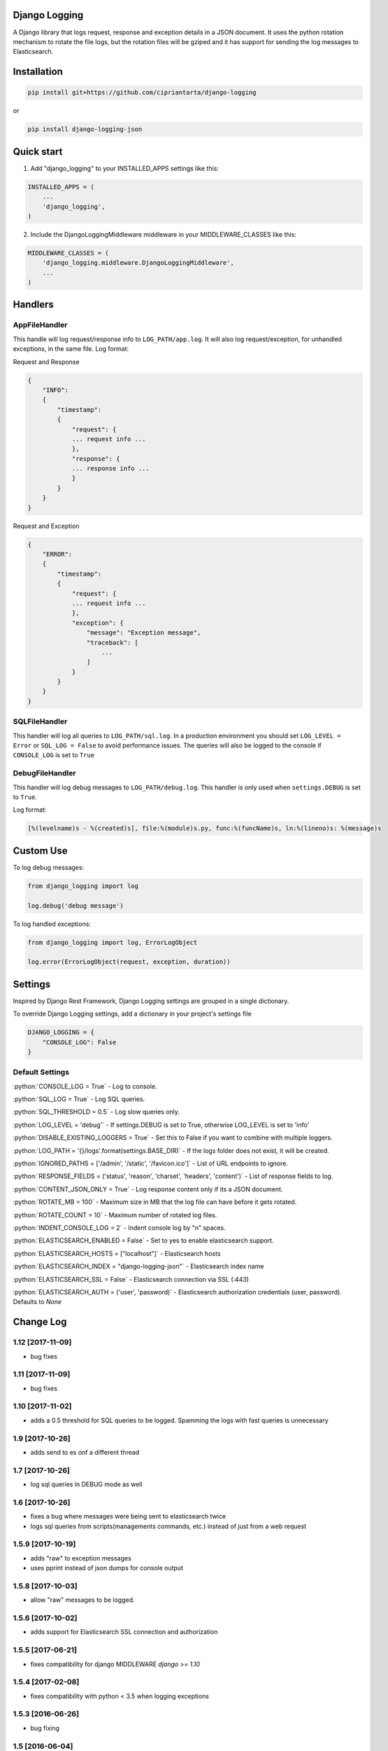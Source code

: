 .. role:: python(code)
    :language: python

Django Logging
==============

A Django library that logs request, response and exception details in a JSON document.
It uses the python rotation mechanism to rotate the file logs, but the rotation files will be gziped and it has support for sending the log messages to Elasticsearch.

.. image:: https://badge.fury.io/py/django-logging-json.svg
    :target: https://badge.fury.io/py/django-logging-json

Installation
============

.. code-block:: python

    pip install git+https://github.com/cipriantarta/django-logging

or

.. code-block:: python

    pip install django-logging-json

Quick start
===========
1. Add "django_logging" to your INSTALLED_APPS settings like this:

.. code-block:: python

    INSTALLED_APPS = (
        ...
        'django_logging',
    )


2. Include the DjangoLoggingMiddleware middleware in your MIDDLEWARE_CLASSES like this:

.. code-block:: python

    MIDDLEWARE_CLASSES = (
        'django_logging.middleware.DjangoLoggingMiddleware',
        ...
    )

Handlers
========

AppFileHandler
--------------

This handle will log request/response info to ``LOG_PATH/app.log``. It will also log request/exception, for unhandled exceptions, in the same file.
Log format:

Request and Response

.. code-block:: javascript

    {
        "INFO":
        {
            "timestamp":
            {
                "request": {
                ... request info ...
                },
                "response": {
                ... response info ...
                }
            }
        }
    }

Request and Exception

.. code-block:: javascript

    {
        "ERROR":
        {
            "timestamp":
            {
                "request": {
                ... request info ...
                },
                "exception": {
                    "message": "Exception message",
                    "traceback": [
                        ...
                    ]
                }
            }
        }
    }

SQLFileHandler
--------------

This handler will log all queries to ``LOG_PATH/sql.log``.
In a production environment you should set ``LOG_LEVEL = Error`` or ``SQL_LOG = False`` to avoid performance issues.
The queries will also be logged to the console if ``CONSOLE_LOG`` is set to ``True``

DebugFileHandler
----------------

This handler will log debug messages to ``LOG_PATH/debug.log``. This handler is only used when ``settings.DEBUG`` is set to ``True``.

Log format:

.. code-block:: python

    [%(levelname)s - %(created)s], file:%(module)s.py, func:%(funcName)s, ln:%(lineno)s: %(message)s


Custom Use
==========


To log debug messages:

.. code-block:: python

    from django_logging import log

    log.debug('debug message')

To log handled exceptions:

.. code-block:: python

    from django_logging import log, ErrorLogObject

    log.error(ErrorLogObject(request, exception, duration))


Settings
========
Inspired by Django Rest Framework, Django Logging settings are grouped in a single dictionary.

To override Django Logging settings, add a dictionary in your project's settings file

.. code-block:: python

    DJANGO_LOGGING = {
        "CONSOLE_LOG": False
    }

Default Settings
----------------

:python:`CONSOLE_LOG = True` - Log to console.

:python:`SQL_LOG = True` - Log SQL queries.

:python:`SQL_THRESHOLD = 0.5` - Log slow queries only.

:python:`LOG_LEVEL = 'debug'` - If settings.DEBUG is set to True, otherwise LOG_LEVEL is set to 'info'

:python:`DISABLE_EXISTING_LOGGERS = True` - Set this to False if you want to combine with multiple loggers.

:python:`LOG_PATH = '{}/logs'.format(settings.BASE_DIR)` - If the logs folder does not exist, it will be created.

:python:`IGNORED_PATHS = ['/admin', '/static', '/favicon.ico']` - List of URL endpoints to ignore.

:python:`RESPONSE_FIELDS = ('status', 'reason', 'charset', 'headers', 'content')` - List of response fields to log.

:python:`CONTENT_JSON_ONLY = True` - Log response content only if its a JSON document.

:python:`ROTATE_MB = 100` - Maximum size in MB that the log file can have before it gets rotated.

:python:`ROTATE_COUNT = 10` - Maximum number of rotated log files.

:python:`INDENT_CONSOLE_LOG = 2` - Indent console log by "n" spaces.

:python:`ELASTICSEARCH_ENABLED = False` - Set to yes to enable elasticsearch support.

:python:`ELASTICSEARCH_HOSTS = ["localhost"]` - Elasticsearch hosts

:python:`ELASTICSEARCH_INDEX = "django-logging-json"` - Elasticsearch index name

:python:`ELASTICSEARCH_SSL = False` - Elasticsearch connection via SSL (:443)

:python:`ELASTICSEARCH_AUTH = ('user', 'password)` - Elasticsearch authorization credentials (user, password). Defaults to `None`


Change Log
==========
1.12 [2017-11-09]
-----------------
- bug fixes

1.11 [2017-11-09]
-----------------
- bug fixes

1.10 [2017-11-02]
----------------
- adds a 0.5 threshold for SQL queries to be logged. Spamming the logs with fast queries is unnecessary

1.9 [2017-10-26]
----------------
- adds send to es onf a different thread

1.7 [2017-10-26]
----------------
- log sql queries in DEBUG mode as well

1.6 [2017-10-26]
----------------
- fixes a bug where messages were being sent to elasticsearch twice
- logs sql queries from scripts(managements commands, etc.) instead of just from a web request

1.5.9 [2017-10-19]
------------------
- adds "raw" to exception messages
- uses pprint instead of json dumps for console output

1.5.8 [2017-10-03]
------------------
- allow "raw" messages to be logged.

1.5.6 [2017-10-02]
------------------
- adds support for Elasticsearch SSL connection and authorization

1.5.5 [2017-06-21]
------------------
- fixes compatibility for django MIDDLEWARE `django >= 1.10` 

1.5.4 [2017-02-08]
------------------
- fixes compatibility with python < 3.5 when logging exceptions

1.5.3 [2016-06-26]
------------------
- bug fixing

1.5 [2016-06-04]
----------------
 - do not return a response in process_exception. Give other middlewares a chance to process the exception.
 - console log indentation
 - elastic search support. below a sample chart using kibana with elasticsearch and django-logging

.. image:: kibana_sample.png


1.4 [2016-02-19]
----------------

 - bug fixing
 - added support for query logging when using multiple database
 - added database alias for sql logs if multiple databases are used
 - added plain dict logging support

1.3 [2015-12-13]
----------------

 - added support for Python 2.7
 - added support for Django >= 1.4

1.2 [2015-11-22]
----------------
 - added sql logging support
 - log entries are now sorted by keys
 - console handler now indents the log entries by 4 spaces
 - log response content if it's JSON (bug)

1.1 [2015-11-17]
----------------
 - added exception "type" for exception log entries
